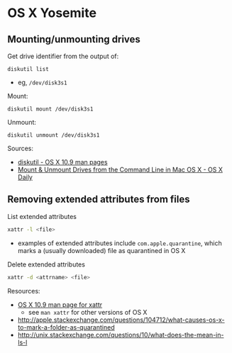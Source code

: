 * OS X Yosemite
** Mounting/unmounting drives
Get drive identifier from the output of:
#+BEGIN_SRC 
diskutil list
#+END_SRC
- eg, =/dev/disk3s1=

Mount:
#+BEGIN_SRC 
diskutil mount /dev/disk3s1
#+END_SRC

Unmount:
#+BEGIN_SRC 
diskutil unmount /dev/disk3s1
#+END_SRC

Sources:
- [[https://developer.apple.com/library/mac/documentation/Darwin/Reference/ManPages/man8/diskutil.8.html][diskutil - OS X 10.9 man pages]]
- [[http://osxdaily.com/2013/05/13/mount-unmount-drives-from-the-command-line-in-mac-os-x/][Mount & Unmount Drives from the Command Line in Mac OS X - OS X Daily]]
** Removing extended attributes from files
List extended attributes
#+BEGIN_SRC sh
xattr -l <file>
#+END_SRC
- examples of extended attributes include =com.apple.quarantine=, which marks a (usually downloaded) file as quarantined in OS X

Delete extended attributes
#+BEGIN_SRC sh
xattr -d <attrname> <file>
#+END_SRC

Resources:
- [[https://developer.apple.com/legacy/library/documentation/Darwin/Reference/ManPages/man1/xattr.1.html][OS X 10.9 man page for xattr]]
  - see =man xattr= for other versions of OS X
- http://apple.stackexchange.com/questions/104712/what-causes-os-x-to-mark-a-folder-as-quarantined
- http://unix.stackexchange.com/questions/10/what-does-the-mean-in-ls-l
